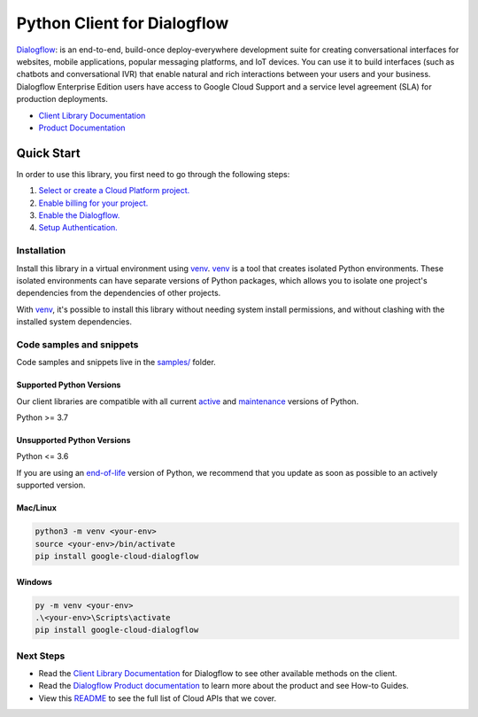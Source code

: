 Python Client for Dialogflow
============================

|stable| |pypi| |versions|

`Dialogflow`_: is an end-to-end, build-once deploy-everywhere development suite for creating conversational interfaces for websites, mobile applications, popular messaging platforms, and IoT devices. You can use it to build interfaces (such as chatbots and conversational IVR) that enable natural and rich interactions between your users and your business. Dialogflow Enterprise Edition users have access to Google Cloud Support and a service level agreement (SLA) for production deployments.

- `Client Library Documentation`_
- `Product Documentation`_

.. |stable| image:: https://img.shields.io/badge/support-stable-gold.svg
   :target: https://github.com/googleapis/google-cloud-python/blob/main/README.rst#stability-levels
.. |pypi| image:: https://img.shields.io/pypi/v/google-cloud-dialogflow.svg
   :target: https://pypi.org/project/google-cloud-dialogflow/
.. |versions| image:: https://img.shields.io/pypi/pyversions/google-cloud-dialogflow.svg
   :target: https://pypi.org/project/google-cloud-dialogflow/
.. _Dialogflow: https://www.dialogflow.com/
.. _Client Library Documentation: https://cloud.google.com/python/docs/reference/dialogflow/latest/summary_overview
.. _Product Documentation:  https://www.dialogflow.com/

Quick Start
-----------

In order to use this library, you first need to go through the following steps:

1. `Select or create a Cloud Platform project.`_
2. `Enable billing for your project.`_
3. `Enable the Dialogflow.`_
4. `Setup Authentication.`_

.. _Select or create a Cloud Platform project.: https://console.cloud.google.com/project
.. _Enable billing for your project.: https://cloud.google.com/billing/docs/how-to/modify-project#enable_billing_for_a_project
.. _Enable the Dialogflow.:  https://www.dialogflow.com/
.. _Setup Authentication.: https://googleapis.dev/python/google-api-core/latest/auth.html

Installation
~~~~~~~~~~~~

Install this library in a virtual environment using `venv`_. `venv`_ is a tool that
creates isolated Python environments. These isolated environments can have separate
versions of Python packages, which allows you to isolate one project's dependencies
from the dependencies of other projects.

With `venv`_, it's possible to install this library without needing system
install permissions, and without clashing with the installed system
dependencies.

.. _`venv`: https://docs.python.org/3/library/venv.html


Code samples and snippets
~~~~~~~~~~~~~~~~~~~~~~~~~

Code samples and snippets live in the `samples/`_ folder.

.. _samples/: https://github.com/googleapis/google-cloud-python/tree/main/packages/google-cloud-dialogflow/samples


Supported Python Versions
^^^^^^^^^^^^^^^^^^^^^^^^^
Our client libraries are compatible with all current `active`_ and `maintenance`_ versions of
Python.

Python >= 3.7

.. _active: https://devguide.python.org/devcycle/#in-development-main-branch
.. _maintenance: https://devguide.python.org/devcycle/#maintenance-branches

Unsupported Python Versions
^^^^^^^^^^^^^^^^^^^^^^^^^^^
Python <= 3.6

If you are using an `end-of-life`_
version of Python, we recommend that you update as soon as possible to an actively supported version.

.. _end-of-life: https://devguide.python.org/devcycle/#end-of-life-branches

Mac/Linux
^^^^^^^^^

.. code-block:: console

    python3 -m venv <your-env>
    source <your-env>/bin/activate
    pip install google-cloud-dialogflow


Windows
^^^^^^^

.. code-block:: console

    py -m venv <your-env>
    .\<your-env>\Scripts\activate
    pip install google-cloud-dialogflow

Next Steps
~~~~~~~~~~

-  Read the `Client Library Documentation`_ for Dialogflow
   to see other available methods on the client.
-  Read the `Dialogflow Product documentation`_ to learn
   more about the product and see How-to Guides.
-  View this `README`_ to see the full list of Cloud
   APIs that we cover.

.. _Dialogflow Product documentation:  https://www.dialogflow.com/
.. _README: https://github.com/googleapis/google-cloud-python/blob/main/README.rst

